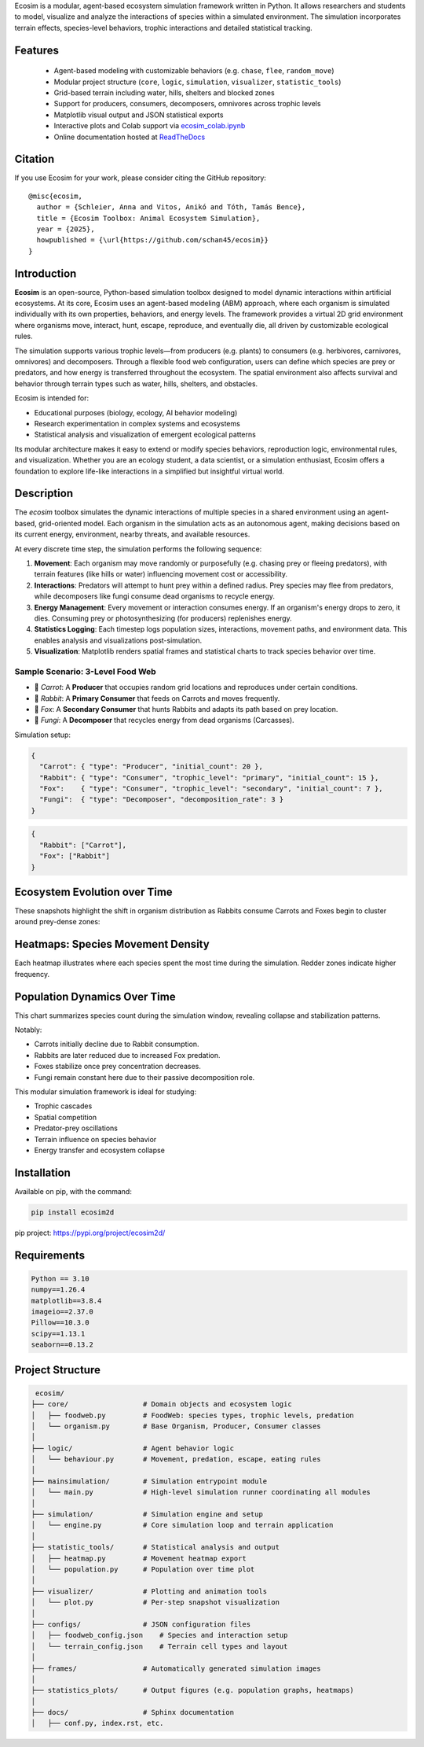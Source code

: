 Ecosim is a modular, agent-based ecosystem simulation framework written in Python. It allows researchers and students to model, visualize and analyze the interactions of species within a simulated environment. The simulation incorporates terrain effects, species-level behaviors, trophic interactions and detailed statistical tracking.

Features
--------

   - Agent-based modeling with customizable behaviors (e.g. ``chase``, ``flee``, ``random_move``)
   - Modular project structure (``core``, ``logic``, ``simulation``, ``visualizer``, ``statistic_tools``)
   - Grid-based terrain including water, hills, shelters and blocked zones
   - Support for producers, consumers, decomposers, omnivores across trophic levels
   - Matplotlib visual output and JSON statistical exports
   - Interactive plots and Colab support via `ecosim_colab.ipynb <https://colab.research.google.com/drive/1ZLftvj7A9WAEP6Cm6KsOWO0uePUy_aRx?usp=sharing>`_
   - Online documentation hosted at `ReadTheDocs <https://ecosim.readthedocs.io/en/latest/>`_

Citation
--------

If you use Ecosim for your work, please consider citing the GitHub repository::

       @misc{ecosim,
         author = {Schleier, Anna and Vitos, Anikó and Tóth, Tamás Bence},
         title = {Ecosim Toolbox: Animal Ecosystem Simulation},
         year = {2025},
         howpublished = {\url{https://github.com/schan45/ecosim}}
       }

Introduction
------------

**Ecosim** is an open-source, Python-based simulation toolbox designed to model dynamic interactions within artificial ecosystems. At its core, Ecosim uses an agent-based modeling (ABM) approach, where each organism is simulated individually with its own properties, behaviors, and energy levels. The framework provides a virtual 2D grid environment where organisms move, interact, hunt, escape, reproduce, and eventually die, all driven by customizable ecological rules.

The simulation supports various trophic levels—from producers (e.g. plants) to consumers (e.g. herbivores, carnivores, omnivores) and decomposers. Through a flexible food web configuration, users can define which species are prey or predators, and how energy is transferred throughout the ecosystem. The spatial environment also affects survival and behavior through terrain types such as water, hills, shelters, and obstacles.

Ecosim is intended for:

- Educational purposes (biology, ecology, AI behavior modeling)
- Research experimentation in complex systems and ecosystems
- Statistical analysis and visualization of emergent ecological patterns

Its modular architecture makes it easy to extend or modify species behaviors, reproduction logic, environmental rules, and visualization. Whether you are an ecology student, a data scientist, or a simulation enthusiast, Ecosim offers a foundation to explore life-like interactions in a simplified but insightful virtual world.


Description
-----------

The `ecosim` toolbox simulates the dynamic interactions of multiple species in a shared environment using an agent-based, grid-oriented model. Each organism in the simulation acts as an autonomous agent, making decisions based on its current energy, environment, nearby threats, and available resources.

At every discrete time step, the simulation performs the following sequence:

1. **Movement**:
   Each organism may move randomly or purposefully (e.g. chasing prey or fleeing predators), with terrain features (like hills or water) influencing movement cost or accessibility.

2. **Interactions**:
   Predators will attempt to hunt prey within a defined radius. Prey species may flee from predators, while decomposers like fungi consume dead organisms to recycle energy.

3. **Energy Management**:
   Every movement or interaction consumes energy. If an organism's energy drops to zero, it dies. Consuming prey or photosynthesizing (for producers) replenishes energy.

4. **Statistics Logging**:
   Each timestep logs population sizes, interactions, movement paths, and environment data. This enables analysis and visualizations post-simulation.

5. **Visualization**:
   Matplotlib renders spatial frames and statistical charts to track species behavior over time.


Sample Scenario: 3-Level Food Web
^^^^^^^^^^^^^^^^^^^^^^^^^^^^^^^^^

- 🥕 `Carrot`: A **Producer** that occupies random grid locations and reproduces under certain conditions.
- 🐰 `Rabbit`: A **Primary Consumer** that feeds on Carrots and moves frequently.
- 🦊 `Fox`: A **Secondary Consumer** that hunts Rabbits and adapts its path based on prey location.
- 🍄 `Fungi`: A **Decomposer** that recycles energy from dead organisms (Carcasses).

Simulation setup:

.. code-block:: json

   {
     "Carrot": { "type": "Producer", "initial_count": 20 },
     "Rabbit": { "type": "Consumer", "trophic_level": "primary", "initial_count": 15 },
     "Fox":    { "type": "Consumer", "trophic_level": "secondary", "initial_count": 7 },
     "Fungi":  { "type": "Decomposer", "decomposition_rate": 3 }
   }

.. code-block:: json

   {
     "Rabbit": ["Carrot"],
     "Fox": ["Rabbit"]
   }

Ecosystem Evolution over Time
-----------------------------

These snapshots highlight the shift in organism distribution as Rabbits consume Carrots and Foxes begin to cluster around prey-dense zones:

.. image:: img/steps.png
   :width: 100%
   :align: center

Heatmaps: Species Movement Density
----------------------------------

Each heatmap illustrates where each species spent the most time during the simulation. Redder zones indicate higher frequency.

.. image:: img/heatmap_fox.png
   :width: 30%
.. image:: img/heatmap_rabbit.png
   :width: 30%
.. image:: img/heatmap_carrot.png
   :width: 30%

Population Dynamics Over Time
-----------------------------

This chart summarizes species count during the simulation window, revealing collapse and stabilization patterns.

.. image:: img/population_chart.png
   :width: 60%
   :align: center

Notably:

- Carrots initially decline due to Rabbit consumption.
- Rabbits are later reduced due to increased Fox predation.
- Foxes stabilize once prey concentration decreases.
- Fungi remain constant here due to their passive decomposition role.

This modular simulation framework is ideal for studying:

- Trophic cascades
- Spatial competition
- Predator-prey oscillations
- Terrain influence on species behavior
- Energy transfer and ecosystem collapse


Installation
------------

Available on pip, with the command:

.. code-block:: bash

   pip install ecosim2d

pip project: https://pypi.org/project/ecosim2d/


Requirements
------------

.. code-block:: text

   Python == 3.10
   numpy==1.26.4
   matplotlib==3.8.4
   imageio==2.37.0
   Pillow==10.3.0
   scipy==1.13.1
   seaborn==0.13.2

Project Structure
-----------------

.. code-block:: text

   ecosim/
  ├── core/                  # Domain objects and ecosystem logic
  │   ├── foodweb.py         # FoodWeb: species types, trophic levels, predation
  │   └── organism.py        # Base Organism, Producer, Consumer classes
  │
  ├── logic/                 # Agent behavior logic
  │   └── behaviour.py       # Movement, predation, escape, eating rules
  │
  ├── mainsimulation/        # Simulation entrypoint module
  │   └── main.py            # High-level simulation runner coordinating all modules
  │
  ├── simulation/            # Simulation engine and setup
  │   └── engine.py          # Core simulation loop and terrain application
  │
  ├── statistic_tools/       # Statistical analysis and output
  │   ├── heatmap.py         # Movement heatmap export
  │   └── population.py      # Population over time plot
  │
  ├── visualizer/            # Plotting and animation tools
  │   └── plot.py            # Per-step snapshot visualization
  │
  ├── configs/               # JSON configuration files
  │   ├── foodweb_config.json    # Species and interaction setup
  │   └── terrain_config.json    # Terrain cell types and layout
  │
  ├── frames/                # Automatically generated simulation images
  │
  ├── statistics_plots/      # Output figures (e.g. population graphs, heatmaps)
  │
  ├── docs/                  # Sphinx documentation
  │   ├── conf.py, index.rst, etc.
